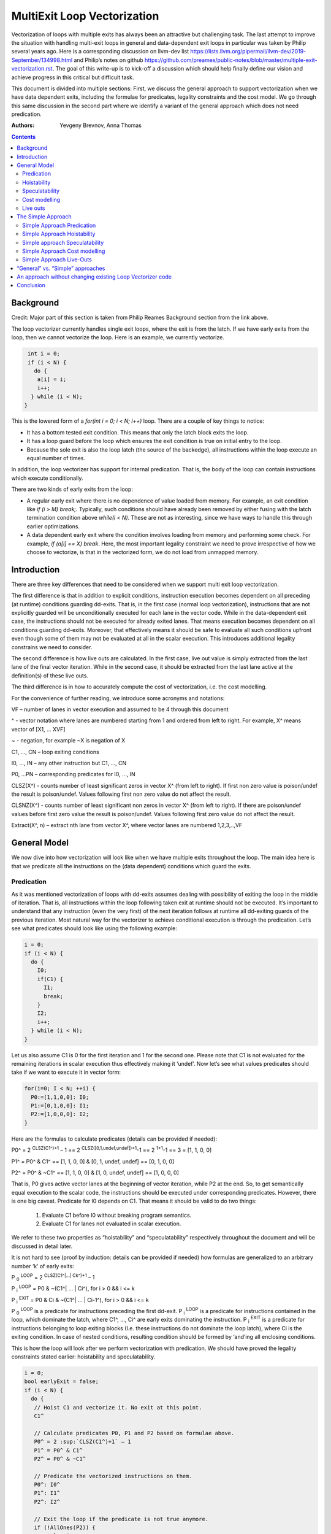 -------------------------------------------------
MultiExit Loop Vectorization
-------------------------------------------------

Vectorization of loops with multiple exits has always been an attractive but challenging task. The last attempt to improve the situation with handling multi-exit loops in general and data-dependent exit loops in particular was taken by Philip several years ago. Here is a corresponding discussion on llvm-dev list https://lists.llvm.org/pipermail/llvm-dev/2019-September/134998.html and Philip’s notes on github https://github.com/preames/public-notes/blob/master/multiple-exit-vectorization.rst. The goal of this write-up is to kick-off a discussion which should help finally define our vision and achieve progress in this critical but difficult task.

This document is divided into multiple sections: First, we discuss the general approach to support vectorization when we have data dependent exits, including the formulae for predicates, legality constraints and the cost model. We go through this same discussion in the second part where we identify a variant of the general approach which does not need predication. 

:Authors:
  Yevgeny Brevnov, 
  Anna Thomas

.. contents::

Background
------------

Credit: Major part of this section is taken from Philip Reames Background section from the link above.

The loop vectorizer currently handles single exit loops, where the exit is from the latch. If we have early exits from the loop, then we cannot vectorize the loop. Here is an example, we currently vectorize. 

.. code::

   int i = 0;
   if (i < N) {
     do {
      a[i] = i;
      i++;
    } while (i < N);
  }

This is the lowered form of a `for(int i = 0; i < N; i++)` loop.  There are a couple of key things to notice:

* It has a bottom tested exit condition.  This means that only the latch block exits the loop.
* It has a loop guard before the loop which ensures the exit condition is true on initial entry to the loop.
* Because the sole exit is also the loop latch (the source of the backedge), all instructions within the loop execute an equal number of times.

In addition, the loop vectorizer has support for internal predication.  That is, the body of the loop can contain instructions which execute conditionally.


There are two kinds of early exits from the loop:

* A regular early exit where there is no dependence of value loaded from memory. For example, an exit condition like `if (i > M) break;`. Typically, such conditions should have already been removed by either fusing with the latch termination condition above `while(i < N)`. These are not as interesting, since we have ways to handle this through earlier optimizations.
* A data dependent early exit where the condition involves loading from memory and performing some check. For example, `if (a[i] == X) break`. Here, the most important legality constraint we need to prove irrespective of how we choose to vectorize, is that in the vectorized form, we do not load from unmapped memory. 


Introduction
--------------

There are three key differences that need to be considered when we support multi exit loop vectorization. 

The first difference is that in addition to explicit conditions, instruction execution becomes dependent on all preceding (at runtime) conditions guarding dd-exits. That is, in the first case (normal loop vectorization), instructions that are not explicitly guarded will be unconditionally executed for each lane in the vector code. While in the data-dependent exit case, the instructions should not be executed for already exited lanes. That means execution becomes dependent on all conditions guarding dd-exits. Moreover, that effectively means it should be safe to evaluate all such conditions upfront even though some of them may not be evaluated at all in the scalar execution. This introduces additional legality constrains we need to consider. 


The second difference is how live outs are calculated. In the first case, live out value is simply extracted from the last lane of the final vector iteration. While in the second case, it should be extracted from the last lane active at the definition(s) of these live outs. 

The third difference is in how to accurately compute the cost of vectorization, i.e. the cost modelling.

For the convenience of further reading, we introduce some acronyms and notations: 
 
VF – number of lanes in vector execution and assumed to be 4 through this document 

^ - vector notation where lanes are numbered starting from 1 and ordered from left to right. For example, X^ means vector of [X1, … XVF] 

~ - negation, for example ~X is negation of X 

C1,  ..., CN – loop exiting conditions 

I0,  ..., IN – any other instruction but C1,  ..., CN 

P0, …PN – corresponding predicates for I0,  ..., IN 

CLSZ(X^) - counts number of least significant zeros in vector X^ (from left to right). If first non zero value is poison/undef the result is poison/undef. Values following first non zero value do not affect the result.

CLSNZ(X^) - counts number of least significant non zeros in vector X^ (from left to right). If there are poison/undef values before first zero value the result is poison/undef. Values following first zero value do not affect the result.
 
Extract(X^, n) – extract nth lane from vector X^, where vector lanes are numbered 1,2,3,..,VF  
 


General Model
--------------

We now dive into how vectorization will look like when we have multiple exits throughout the loop. The main idea here is that we predicate all the instructions on the (data dependent) conditions which guard the exits. 


Predication
============

As it was mentioned vectorization of loops with dd-exits assumes dealing with possibility of exiting the loop in the middle of iteration. That is, all instructions within the loop following taken exit at runtime should not be executed.  It’s important to understand that any instruction (even the very first) of the next iteration follows at runtime all dd-exiting guards of the previous iteration. Most natural way for the vectorizer to achieve conditional execution is through the predication. Let’s see what predicates should look like using the following example:

.. _predication_example:

.. code::

   i = 0;
   if (i < N) {
     do {
       I0;
       if(C1) {
         I1;
         break;
       }
       I2;
       i++;
     } while (i < N);
   }

Let us also assume C1 is 0 for the first iteration and 1 for the second one. Please note that C1 is not evaluated for the remaining iterations in scalar execution thus effectively making it ‘undef’. Now let’s see what values predicates should take if we want to execute it in vector form: 

.. code::

   for(i=0; I < N; ++i) {
     P0:=[1,1,0,0]: I0;
     P1:=[0,1,0,0]: I1; 
     P2:=[1,0,0,0]: I2; 
   }


Here are the formulas to calculate predicates (details can be provided if needed):

P0^ = 2 :sup:`CLSZ(C1^)+1` – 1 == 2 :sup:`CLSZ([0,1,undef,undef])+1`-1 == 2 :sup:`1+1`-1 == 3 = [1, 1, 0, 0]
 
P1^ = P0^ & C1^ == [1, 1,  0, 0] & [0, 1, undef, undef] == [0, 1, 0, 0]

P2^ = P0^ & ~C1^ == [1, 1,  0, 0] & [1, 0, undef, undef] == [1, 0, 0, 0]


That is, P0 gives active vector lanes at the beginning of vector iteration, while P2 at the end. So, to get semantically equal execution to the scalar code, the  instructions should be executed under corresponding predicates. However, there is one big caveat. Predicate for I0 depends on C1. That means it should be valid to do two things:
 
 1.  Evaluate C1 before I0 without breaking program semantics. 
 2.  Evaluate C1 for lanes not evaluated in scalar execution. 

We refer to these two properties as “hoistability” and “speculatability” respectively throughout the document and will be discussed in detail later.

It is not hard to see (proof by induction: details can be provided if needed) how formulas are generalized to an arbitrary number ‘k’ of early exits:

P :sub:`0` :sup:`LOOP` = 2 :sup:`CLSZ(C1^|…| Ck^)+1` – 1

P :sub:`i` :sup:`LOOP` = P0 & ~(C1^| … | Ci^), for i > 0 && i <= k

P :sub:`i` :sup:`EXIT` = P0 & Ci & ~(C1^| … | Ci-1^), for i > 0 && i <= k

P :sub:`0` :sup:`LOOP` is a predicate for instructions preceding the first dd-exit. P :sub:`i` :sup:`LOOP` is a predicate for instructions contained in the loop, which dominate the latch, where C1^, …, Ci^ are early exits dominating the instruction. P :sub:`i` :sup:`EXIT` is a predicate for instructions belonging to loop exiting blocks (I.e. these instructions do not dominate the loop latch), where Ci is the exiting condition. In case of nested conditions, resulting condition should be formed by ‘and’ing all enclosing conditions.

This is how the loop will look after we perform vectorization with predication. We should have proved the legality constraints stated earlier: hoistability and speculatability.

.. code::

  i = 0;
  bool earlyExit = false;
  if (i < N) {
    do {
     // Hoist C1 and vectorize it. No exit at this point.
     C1^

     // Calculate predicates P0, P1 and P2 based on formulae above.
     P0^ = 2 :sup:`CLSZ(C1^)+1` – 1
     P1^ = P0^ & C1^
     P2^ = P0^ & ~C1^

     // Predicate the vectorized instructions on them.
     P0^: I0^
     P1^: I1^
     P2^: I2^

     // Exit the loop if the predicate is not true anymore.
     if (!AllOnes(P2)) {
        earlyExit = true;
        break;
     }
     i^ += VF;
    } while (i < N - N % VF)

    // Scalar epilog which runs if N is not a multiple of VF.
    if (!earlyExit) {
      while (i < N) {
         I0;
         if(C1) {
           I1;
           break;
         }
         I2;
         i++;
      }
    }
  }

The key point to note here is that if we exited the vectorized loop since one of the early exits failed (i.e. ``!AllOnes(P2)``), then we should not run the scalar post loop. We have already completed exactly what is required within the vector loop since the instructions were predicated and the lanes in the ``VF`` where computations should not be done is masked off. 

Hoistability
============
 
As we already know, vector instructions should be executed under corresponding predicates that depend on ALL conditions guarding dd-exits. That means we should hoist all such conditions (and their definitions) to the very beginning.  Of course, such hoisting should not break semantic correctness. Let’s give formal definition of hoisting safety: 

Hoisting Safety
  We say it is safe to hoist instruction to an earlier point in the execution if it produces the same result as in the original execution and early result availability doesn’t cause observable change in the program behavior. 

Please note that if instruction is not executed in the original program, it is free to produce any result. Typical examples of unsafe instruction hoisting are moving a load ahead of potentially aliasing store or scheduling potentially throwing instruction ahead of another side-effecting instruction. Fortunately, this is not something new to the compiler and there are multiple places doing hoisting safety checks. 

Speculatability
===============

Hoisting safety is required but not enough to guarantee vectorization correctness. In addition, it should be safe to evaluate dd-exiting conditions for iterations potentially not executed in the scalar loop. In the scalar loop, dd-exiting conditions may be explicitly guarded by other dominating conditions as well as implicitly by exiting conditions from the previous iteration(s). So, in the vectorized form, it should be safe to evaluate such conditions speculatively. Here is the formal definition(s): 

Speculated
  An instruction is speculatively executed (or speculated) when it is executed in the modified program may or may not be executed in the original program. 

Safe Speculation
  We say that speculative execution is safe if it does not introduce new undefined behaviours.  

One intuitive way to this about this is to take the scalar loop with the data dependent exits and unroll it `VF` times. The first step is we check hoisting safety for all these data dependent exits (from the unrolled iterations) to the start of the loop. Then, we check if these instructions being hoisted are ``isSafeToSpeculativelyExecute`` with the ``ContextInstruction`` being the point it is hoisted to. 

An obvious candidate for proving speculation safety are loads from memory. This is because with multi-exit loop vectorization, we can now perform loads from memory that will cause undefined behaviour if we try to read from memory that is not derefenceable. Other examples where we need to prove speculation safety is if we load or introduce a poison value in the vectorized code and cause immediate UB (by using that poison value), while in the scalar form, we exited the loop before the use of poison. For example, adding two values where we have NoWrapFlags. If in the vectorized form, we speculatively execute this add and we wrap-around, the result of the add is a poison value. If we end up branching on that poison value, we introduce undefined behaviour (UB).  

We make a distinction between immediate undefined behaviour and deferred UB. In speculation, immediate UB (loading non-dereferenceable memory or a div-by-0) should be identified and we should bail out of vectorization. However, deferred UB is poison and is handled through ``freeze``.

Let us consider several examples to better understand what “speculation safety” means.  We start with a classical search loop example but written in a bottom tested form (which is the form expected in loop vectorizer): 


.. code::

  i = 0;
  if ( i < N) {
   do {
    char x = a[i];
    bool c = (x == 0);
    if (c) break;
    foo(x);
    ++i;
   } while (i < N);
  }

This loop has a single dd-exit guarded by condition ‘c’.  Let’s for simplicity assume array ‘a’ has byte-wide elements with first zero element at position M = N/2, where N mod 2. This way scalar loop will not access anything beyond a[M]. To vectorize this loop it should be safe to evaluate ‘a[i]’ for up to VF bytes beyond memory read on previous vector iteration. Thus, it should be valid to dereference up to VF bytes beyond that accessed in scalar execution. Fortunately, there is another condition “!(0 <= i < N)” guaranteeing vector loop will not try to load more than N bytes from the start of ‘a’ (assuming “VF mod 2” && VF <= N). Thus, it is enough to prove there is N bytes dereferenceable from start of ‘a’.

In addition to dereferenceability aspect, poison values may appear as a result of speculative reads. Since these speculatively read values are used as a branch condition later it can produce undefined behavior. This means each speculatively evaluated condition should be ‘frozen’.  To prove the legality of “freezing” it is enough to show that predicates do not change after freezing. Here is how frozen predicates look like:

P :sub:`0` :sup:`LOOP` = 2 :sup:`CLSZ(freeze(C1^)|…| freeze(Cn^))+1`

P :sub:`i` :sup:`LOOP` = P0 & ~(freeze(C1^)| … | freeze(Ci^)), for i > 0

P :sub:`i` :sup:`EXIT` = P0 & Ci & ~(freeze(C1^)| … | freeze(Ci-1^)), for i > 0 

First let us see where we can have poison values. Assume we take exit ``K`` on iteration ``M``. So, dd-exit conditions will look the following way after freezing:

  Ci = [0 :sub:`i,1`, …0 :sub:`i,M-1`, 0 :sub:`i,M`,          freeze(c :sub:`i,M+1`), …, freeze(c :sub:`i,N`) ], for i < K

  Ci = [0 :sub:`i,1`, …0 :sub:`i,M-1`, 1 :sub:`i,M`,          freeze(c :sub:`i,M+1`), …, freeze(c :sub:`i,N`) ], for i == K

  Ci = [0 :sub:`i,1`, …0 :sub:`i,M-1`, freeze(c :sub:`i,M`),  freeze(c :sub:`i,M+1`), …, freeze(c :sub:`i,N`) ], for i > K

It's easy to see that ``c :sub: `0,j` | … | c :sub: `K,j``` == ``freeze(c :sub: `0,j`) | … | freeze(c :sub: `K,j`)`` for any ``j`` less or equal ``M``. Thus ``CLSZ(C1^|…| Cn^)`` == ``CLSZ(freeze(C1^)|…| freeze(Cn^))`` because first non zero value remains at positions ``M`` (remaining poison values doesn't affect resutl of ``CLSZ`` by definition) , so P :sub: `0` :sup: `LOOP` does not change after freezing. Since P :sub: `0` :sup: `LOOP` has not changed, its easy to see that P :sub: `i` :sup: `LOOP` and P :sub: `0` :sup: `EXIT` do not change either.

Here is informal way to show safety of using 'freeze' instruction for our purpose.  If a poison value occured before iteration ``M`` or at condition ``K-1`` at iteration ``M``, this means we were branching on poison in the scalar program (i.e. we had undefined behavior). We are free to do anything with a program that has UB.

Hence, we need to only consider what happens when we have poison on condition C :sub:`K+1` at iteration ``M`` or at iterations greater than ``M``. We call these potentially poison conditions. The poison value has no effect because they do not change the value of the predicate calculated. Consider P :sub:`0` :sup:`LOOP` :
  - We are generating an ``OR`` of the conditions and there is no poison value before iteration ``M``.
  - We are calculating ``CLSZ`` of these OR'ed conditions, which counts the least significant zeroes. All poison values appear after the first ``1`` (i.e. taken condition).

So P :sub:`0` :sup:`LOOP` does not change after freezing. Since P :sub:`I` :sup:`LOOP` and P :sub:`I` :sup:`EXIT` use similar ``OR`` conditions, they do not change either after freezing..

Summarizing we end up with the following predicated vector loop (we avoid showing the scalar post loop for convenience):


.. code::

  i = 0;
  if ( i < N) {
   do {
    char x^ = a^;
    char x1^ = freeze(x^)
    bool C^ = (x1^ == 0^);
    // Calculate the vectorized predicates.
    P0^ = 2 :sup:`CLSZ(C^)+1` – 1;
    P_end_loop^ = P0^ & ~C^;
    // The statements after C should be predicated with P_end_loop^.
    P_end_loop^: foo^(x^);

    if (!AllOnes(P_end_loop^)) break;
    i += VF;
   } while ( i < N);
  }

Let us consider a bit more complicated example involving indirect memory access:

.. _indirect_memory_access:

.. code::

  while(true) {
    int x = a[i];
    bool c1 = (0 <=x < K);
    if (c1) break;
    foo(x);
    char y = b[x];
    bool c2 = (y == 0);
    if (c2) break;
    bar(y);
    ++i;
    if (!(0 <= i < N)) break;
  }

In this example, the first early exit guarded by c1 provides safety of indirect access b[x]. As before, it’s required to prove safety of speculative evaluation of c1 and c2. For c1 the same reasoning as for the previous example works. For c2, things are a bit more interesting. Again, to prove safety of c2 speculative evaluation it’s required to prove dereferenceability of b[x], where “frozen” value of x is used (because ‘x’ is also evaluated speculatively). Since freezing of potentially poison value is essentially ‘undef’ value it is impossible to prove dereferenceability of b[x] (without additional tricks which are explained later).

Let us consider a case which requires speculation of potentially faulting instruction. For example, integer division:


.. code::

  while(true) {
    int x = a[i];
    int y = b[i];
    int z = x/y;
    bool c1 = (z == 1);
    if (c1) break;
    foo(x);
    ++i;
    if (!(0 <= i < N)) break;
  }

It may seem that it’s safe to vectorize such a loop but it’s not. Even though ‘x/y’ is not explicitly guarded in scalar execution its execution still depends on exits following it. Thus, vectorization involves speculation of ‘x/y’ and will immediately produce a fault if speculatively read value (b[i]) appears to be 0. That is, assuming a[0] == b[0] != 0, scalar loop will execute exactly one iteration and exit. If at the same time b[1] == 0, then speculative evaluation of x^/y^ required for vectorization will produce a fault making such vectorization illegal. Such cases of  immediately introducing UB should be identified and bailed out. 

Finally, let us consider the case similar as above, but this time, we have a div-by-0 check:

.. code::

  while(true) {
    int x = a[i];
    int y = b[i];
    bool c0 = (y == 0)
    if (c0) break;  // Condition C0
    int z = x/y;
    bool c1 = (z == 1); // Condition C1
    if (c1) break;
    foo(x);
    ++i;
    if (!(0 <= i < N)) break;
  }

Here we have an instruction that causes UB between both the conditions C0 and C1. We can successfully vectorize C0 if we prove that load of array `b` can be safely speculated upto `N` iterations. However, C1 is guarded by C0. To consider speculation of C1 safe, we need to prove it is safe at the context being the start of the loop. In this case, we cannot prove it is safe. 


Cost modelling
==============

Cost modelling is an easy and hard task at the same time. On the one hand, it’s easy because existing implementation can already handle predicated execution and dd-exit vectorization case seems to be well covered by that. Special handling will be needed for cost estimation of dd-exit conditions that are hoisted and speculatively evaluated for entire lane in the vector execution while they can be conditionally evaluated in the scalar execution. 
On the other hand, it is hard to accurately predict the real number of iterations in the loop since each dd-exit can exit the loop (I.e. it may run much lower than estimated number of iterations).  
 

Live outs 
==========

The possibility of exiting a loop in the middle of the execution makes it challenging to find out live out values. In case when there are no exits that can break loop’s execution, last scalar iteration maps to the last lane of the last vector iteration. Thus, the live out value can be simply extracted from the last lane right after the vector loop. In the case of presence of dd-exits things are more complicated. Live out value should be extracted from the last lane active at the live out definition. That means two things. First, the last value extraction mask is a disjunction of Pi predicates (gives active vector lanes) under which live out is defined. Second, the last value extraction mask is individual for each live out. Let us try understanding things using the following example: 


.. code::

  X = 0;
  for (i=0; I < N; ++i) {
    if(C1) {
      break;
    }   
    X = A[i];
  }
  print(X);

Here `X` is a live out. Let us, as in the previous example, assume C1 is 0 for the first iteration and 1 for the second one. Then live out value should be A[0] meaning it should be extracted from the 1st lane (out of the 4 lanes in the vector). Since predicate corresponding to `X = A[i]` instruction is P2 we end up with the following extraction mask:

EMask(X) = P2^:= P0^ & ~C1^ = [1, 0, 0, 0]

Corresponding live out value should be extracted from the last active lane given by the mask:

X = Extract(X^, CLSNZ(EMask(X))) = Extract(X^,  1) = A[0] as expected.

Let us modify previous example so that live out is re-defined at dd-exit block itself:


.. code::

  X = 0;
  for (i=0; I < N; ++i) {
    if(C1) {
      X = B[i];
      break;
    }
    X = A[i];
  }
  print(X);

Under all the same assumptions as used for the above example, ‘X’ is equal to B[1] after the loop. Let us form a last value extraction mask:

EMask(X) = (P1|P2) = (P0^ & C1^)|(P0^ & ~C1^) = P0= [1, 1, 0, 0]

X = Extract(X^, CLSNZ(EMask(X))) = Extract([A[0], B[1], “undef”, “undef”],  2) = B[1] as expected.

Thus, to generalize, last value extraction mask for live out X:

EMask(X) = (Pi | … | Pj), where Pi are predicates under which X is defined.



The Simple Approach
--------------------

Well, vectorization of loops with dd-exits is challenging task because the loop can be exited from the middle. But what if we make vector code to execute all iterations but the last one where the loop is exited? In other words, we can copy original loop and rewrite it in the form where all original dd-exits are replaced with a single test placed at the very beginning of the loop. If the test passes, continue with the loop body otherwise fall back to the original scalar loop with dd-exits. Let’s see how the described transformation looks like on the predication_example_ from above :

.. code::

  i=0;
  if ( i < N) {
    // Scalar loop which will be vectorized. We have moved all early exits to the start of the loop.
    do {
      if (C1) {
         break;
      }
      I0;
      I1;
      I2;
      i++;
    } while ( i < N);

    // Scalar post loop for executing the remaining iterations when we exit the above loop.
    for(j = i; j < N; ++j) {
      I0;
      if (C1) {
        I1;
        break;
      }
      I2;
    }
  }
 
So, we effectively converted our task of vectorization of a loop with dd-exits into vectorization of a loop with single early dd-exit. 

Simple Approach Predication
===========================

Let us see how predicates change under C1^| … | Cn^ == 0 assumption:
	
P :sub:`0`  = 2 :sup:`CLSZ(C1^| .. | Cn^)+1` – 1 = 2 :sup:`VF+1` – 1 = AllOnes

P :sub:`k` :sup:`LOOP` = P0 & ~(C1^| … | Ck^) = P0^ = AllOnes

P :sub:`k` :sup:`EXIT` = P0 & Ck & ~(C1^| … | Ck-1^) = AllZeros

That is, vector body does not need any predication anymore and loop exit blocks just disappear. In other words, the loop is vectorized as if there is no dd-exits except one early exit at the start of the loop. One key point to note here is that this only holds because we satisfy hoistability safety and speculation safety (which we will talk below). Here is the vectorized loop with the single-exit vectorized condition:

.. code::

  i=0;
  if ( i < N) {
  do {
    // Compute vectorized condition C1^
    if(anyof(C1^) != 0) {
       break;
    }
    // No predicates required since we early exit the 
    // loop at the start of vectorized iteration.
    I0^;
    I2^;
    i += VF;
  } while (i < N - N % VF);

  // Scalar epilog which will run if we early exit the loop OR 
  // if there are remainder iterations when N does not evenly divide VF.
  // In either case, we already have the correct value of IV `i` (incremented by VF) 
  // to resume the scalar loop.
  while (i < N) {
    I0;
    if(C1) {
      I1; 
      break;
    }   
    I2;
    i++; 
   }
  }

The key point here is unlike the general approach the scalar post loop will need to run if we early exit the loop as we do not have predication. However, this also gives us a neat way to insert additional guards since it is 
since it is always valid to fall back to the scalar loop. 

Simple Approach Hoistability
============================

The general approach required hoisting safety for all conditions guarding dd-exits. The simplified approach does not impose any new requirements. So hoistability requirement for dd-exit conditions remains the same. In the above example, if I0 is `c[i] = a[i] + b [i]` and  C1 is `if (c[i] < X)`, then we cannot *safely hoist* C1 before I0.


Simple approach Speculatability
===============================
Instead of building P0, P1, … predicates this approach requires evaluation of ``anyof(C1^| .. | Cn^)`` at the beginning of the loop. So, it still should be valid to safely speculate dd-exiting conditions. Fortunately, “freezing” technique still works here. Indeed, since ‘poison’ value can only appear at the exiting vector iteration, the loop does not exit at earlier iterations. At the same time if some dd-exit guarded by Ci is taken on iteration ‘m’ (will have ‘1’ at position ‘m’), then ``anyof(freeze(C1^)| .. | freeze(Cn^))`` will be evaluated to ‘1’ and we exit the loop before we branch on poison (thereby avoiding UB being introduced in the vectorized version).

Simple Approach Cost modelling
==============================

There is a pretty significant difference in cost  between the approaches. This is because each approach works better in certain scenarios:

  - The Simple approach is cheaper for the vectorized loop since each vector instruction is not predicated (we have the early vectorized exit at the start of the loop).
  - The Simple approach may (very likely) require the scalar epilog loop to run:
     - If we early exited the vectorized loop, we run upto a maximum of VF iterations
     - If we did not early exit the vectorized loop, scalar epilog loop is run until we complete all iterations or early exit that loop
  - In the general approach we can tail fold the scalar post loop into the vectorized loop without any added penalty since vectorized loop already uses predication.

The main problem with early exit vectorization cost modelling is that we do not know how many iterations are actually run, so the scalar post loop if not tail folded can be running more iterations compared to the vectorized version.

Simple Approach Live-Outs
=========================

Under C1^| … | Cn^ == 0 assumption, last value extraction mask transforms to:

EMask(X) = (Pi | … | Pj) = AllOnes

X = Extract(X^, CLSNZ(EMask(X))) = X = Extract(X^, VF))

Expectedly, live outs should be calculated the same way as during “normal” vectorization, I.e. we extract the last lane of the last "completely" vectorized iteration. We add this term "completely" vectorized iteration because if we were to exit the vectorized loop during the vectorized early exit check, that is not considered a completed vectorized iteration. As an example, consider a live-out which is part of the condition that makes up a data dependent exit:

.. code::

  i = 0;
  do {
   Y = a[i];
   C1 = Y < X;
   if (C1) {
     break;
   }
   I0;
   I1;
   I2;
   i++;
  } while ( i < N);
  print(Y);

When we vectorize this loop above, if we were to exit through the vectorized condition: ``anyof(c1)``, we do not know the actual value of ``Y`` which caused the loop to exit. The last iteration where we failed the exit condition is not a fully vectorized iteration (since we exited the loop).  The vectorized version with live-out would look like:

.. code::

  do {
   // This is [i, i + 1, .., i + VF - 1]
   vectorized_IV = i^; 
   Y = a[vectorized_IV];
   Y_freeze = freeze(Y);
   C1 = Y_Freeze < X;
   if (C1)
     break;
   I0;
   I1;
   I2;
   i += VF;
  } while ( i < N - N % VF);

  // Scalar epilog loop: this will run upto maximum of VF iterations if early_exit is true 
  // or it runs several (remainder) iterations if we exited normally through the vectorized loop. 
  while ( i < N) {
   I0;
   // This resume value is the "VF'th" value in last "completed" vectorized iteration.
   Y_scalar = a[i];
   if (Y_scalar < X) 
     break;
   I1;
   I2;
   j++;
  }
  
  // The only way for chosing the element from the vectorized loop would be if N evenly divides the loop
  // and we did not exit the vectorized loop early. This would mean we completed all vectorized 
  // iterations (same as "normal vectorization" today)
  y_phi = phi [Y_scalar, epilog loop], [ VFth element from vector Y_freeze, vectorized_loop]
  print(y_phi)


“General” vs. “Simple” approaches
----------------------------------

There are 5 focus areas that have been discussed in regard to dd-exiting loops vectorization: predication, live outs, hoistability, speculatability and cost modeling. Let’s see what it will take to support each of them for both approaches.

“General” vs. “Simple”: Predication
   One of the main differences is how predication should be handled. The “general” approach requires full predication. Fortunately, current implementation already has support for the predication.


“General” vs. “Simple”: Hoistability
  Hoist safety analysis is the same in both cases and it has already been implemented in other part of the compiler.

“General” vs. “Simple”: Speculatability
  Despite apparent similarity there is one important difference between the approaches. Namely, in the “simplified” approach, it is always safe to exit vector loop earlier and continue with the scalar loop. That gives us an opportunity to insert extra guards that were not present in the original loop to prove speculation safety.
Let us consider the example about indirect_memory_access_ once again. Assume, ‘b’ is provenly dereferenceable in the range from 0 to M. Then all we need to do is to simply guard ‘b[x]’ by checking that x is in the range from 0 to M condition. If we can prove that M == K then c1 can be eliminated from the later guard. 

.. code::

  if (i < N) {
   do {
    int x^ = a[i^]; 
    int x1^ = freeze(x^);
    // Inserted this runtime check for speculating `b`.
    bool c3^ = (0^ <= x1^ < M^);
    if (anyof(c3^)) break;
    char y^ = b^[x^];
    char y1^ = freeze(y);
    bool c1^ = (0^ <=x1^ < K^);
    bool c2^ = (y1^ == 0^);
    if (anyof(c1^ | c2^)) break;
    foo(x^);
    bar(y^);
    i += VF;
   } while(i < N - N % VF);

   // Scalar epilog loop (this will definitely execute if we exit the loop early).
   // Note that we do not insert any runtime check here. If we were to access 
   // unmapped memory in array b, this would happen in the original scalar loop as well.
   if (i < N) {
    int x = a[i];
    bool c1 = (0 <=x < K);
    if (c1) break;
    foo(x);
    char y = b[x];
    bool c2 = (y == 0);
    if (c2) break;
    bar(y);
    ++i;
   }
  }

Note that this same approach can be used when a following condition can only be speculated at the context where the previous condition passed (i.e. we cannot use OR'ing of all conditions together). 

Speculation safety analysis is one of the most important things from practical point of view because many real life examples involve loads speculation. An ability to insert extra guards in the “simple” approach can be critical.

“General” vs. “Simple”: Cost model
	Even though estimated cost may differ significantly for the two cases it is not expected to require much implementation efforts. 

“General” vs. “Simple”: Live outs
   The critical difference is in live outs support. The “general” approach requires special handling of exit blocks (either through predication or explicit control flow) and tracking of last value extraction mask for each live-out individually. The “simple” approach does not require any extra efforts comparing to “normal” case because live outs are naturally handled by scalar post loop.


An approach without changing existing Loop Vectorizer code
----------------------------------------------------------

There is one extra consideration not explicitly discussed so far but has potential to drive our choice of the approach to implement. As careful reader has already noted the “simple” approach has very few differences with “normal” vectorization case. That not only makes it simpler to support it in the current vectorizer but opens an opportunity to implement it as a standalone pass. The process looks the following way. First, the original loop is cloned and preprocessed to remove dd-exits and hoist corresponding conditions. Hoisting and speculation safety should be proven before doing that. Next, the resulting cloned loop is passed to the vectorizer. Finally, vectorized loop is postprocessed. During postprocessing an early exit is inserted, and live outs are fixed up to account for new exit. In addition, scalar prologue produced by the vectorizer is substituted with the original scalar loop. Cost estimation should also be corrected because hoisted dd-exit conditions are speculatively executed in the vector version and may be conditionally executed in scalar version. 

Conclusion
----------

We talk about two different approaches to handle data dependent exit loop vectorization and go over how to handle major aspects of legality, functionality and cost model in each approach. Each approach has different motivations such as the general approach works best when predication is cheap. There are couple of open questions such as:

* how we would identify loops where this sort of vectorization is not profitable (both approaches are affected by this, but the penalty touches different aspects)

* General speculatability is a hard problem. Different languages provide some notion of array length which can be used to generate a check added within the loop.


